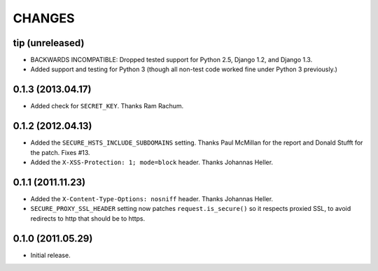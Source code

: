 CHANGES
=======

tip (unreleased)
----------------

* BACKWARDS INCOMPATIBLE: Dropped tested support for Python 2.5, Django 1.2,
  and Django 1.3.

* Added support and testing for Python 3 (though all non-test code worked fine
  under Python 3 previously.)


0.1.3 (2013.04.17)
------------------

* Added check for ``SECRET_KEY``. Thanks Ram Rachum.

0.1.2 (2012.04.13)
------------------

* Added the ``SECURE_HSTS_INCLUDE_SUBDOMAINS`` setting. Thanks Paul McMillan
  for the report and Donald Stufft for the patch. Fixes #13.

* Added the ``X-XSS-Protection: 1; mode=block`` header. Thanks Johannas Heller.


0.1.1 (2011.11.23)
------------------

* Added the ``X-Content-Type-Options: nosniff`` header. Thanks Johannas Heller.

* ``SECURE_PROXY_SSL_HEADER`` setting now patches ``request.is_secure()`` so it
  respects proxied SSL, to avoid redirects to http that should be to https.


0.1.0 (2011.05.29)
------------------

* Initial release.

